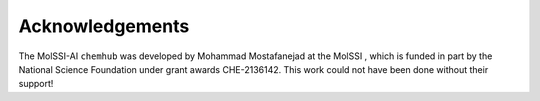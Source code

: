 ****************
Acknowledgements
****************

The MolSSI-AI ``chemhub`` was developed by Mohammad Mostafanejad at the MolSSI |molssi|,
which is funded in part by the National Science Foundation |nsf| under grant awards
CHE-2136142. This work could not have been done without their support!

.. |molssi| image:: images/acknowledgements/MolSSI.jpg
                    :alt: MolSSI logo
.. |nsf| image:: images/acknowledgements/NSF_4-Color_bitmap_Logo.png
                 :alt: NSF logo
